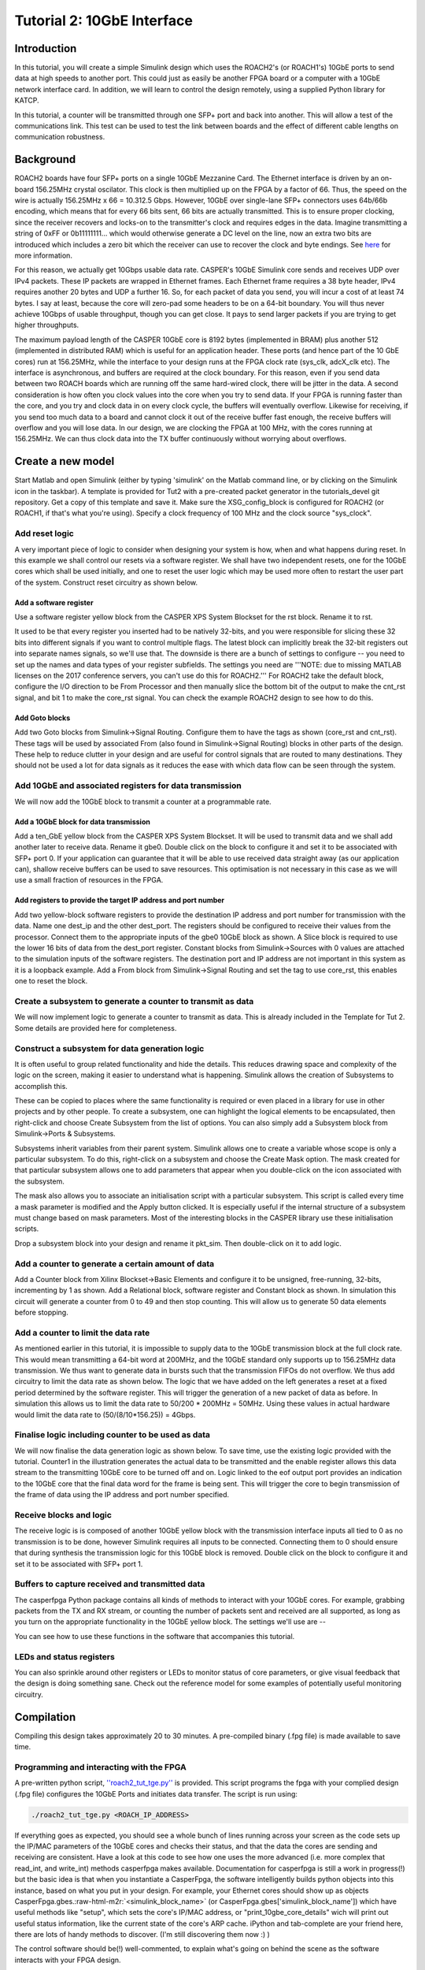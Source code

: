.. role:: raw-html-m2r(raw)
   :format: html


Tutorial 2: 10GbE Interface
===========================

Introduction
------------

In this tutorial, you will create a simple Simulink design which uses the ROACH2's (or ROACH1's) 10GbE ports to send data at high speeds to another port. This could just as easily be another FPGA board or a computer with a 10GbE network interface card. In addition, we will learn to control the design remotely, using a supplied Python library for KATCP.

In this tutorial, a counter will be transmitted through one SFP+ port and back into another. This will allow a test of the communications link. This test can be used to test the link between boards and the effect of different cable lengths on communication robustness.

Background
----------

ROACH2 boards have four SFP+ ports on a single 10GbE Mezzanine Card. The Ethernet interface is driven by an on-board 156.25MHz crystal oscilator. This clock is then multiplied up on the FPGA by a factor of 66. Thus, the speed on the wire is actually 156.25MHz x 66 = 10.312.5 Gbps. However, 10GbE over single-lane SFP+ connectors uses 64b/66b encoding, which means that for every 66 bits sent, 66 bits are actually transmitted. This is to ensure proper clocking, since the receiver recovers and locks-on to the transmitter's clock and requires edges in the data. Imagine transmitting a string of 0xFF or 0b11111111... which would otherwise generate a DC level on the line, now an extra two bits are introduced which includes a zero bit which the receiver can use to recover the clock and byte endings. See `here <https://en.wikipedia.org/wiki/64b/66b_encoding>`_ for more information.

For this reason, we actually get 10Gbps usable data rate. CASPER's 10GbE Simulink core sends and receives UDP over IPv4 packets. These IP packets are wrapped in Ethernet frames. Each Ethernet frame requires a 38 byte header, IPv4 requires another 20 bytes and UDP a further 16. So, for each packet of data you send, you will incur a cost of at least 74 bytes. I say at least, because the core will zero-pad some headers to be on a 64-bit boundary. You will thus never achieve 10Gbps of usable throughput, though you can get close. It pays to send larger packets if you are trying to get higher throughputs.

The maximum payload length of the CASPER 10GbE core is 8192 bytes (implemented in BRAM) plus another 512 (implemented in distributed RAM) which is useful for an application header. These ports (and hence part of the 10 GbE cores) run at 156.25MHz, while the interface to your design runs at the FPGA clock rate (sys_clk, adcX_clk etc). The interface is asynchronous, and buffers are required at the clock boundary. For this reason, even if you send data between two ROACH boards which are running off the same hard-wired clock, there will be jitter in the data. A second consideration is how often you clock values into the core when you try to send data. If your FPGA is running faster than the core, and you try and clock data in on every clock cycle, the buffers will eventually overflow. Likewise for receiving, if you send too much data to a board and cannot clock it out of the receive buffer fast enough, the receive buffers will overflow and you will lose data. In our design, we are clocking the FPGA at 100 MHz, with the cores running at 156.25MHz. We can thus clock data into the TX buffer continuously without worrying about overflows. 

Create a new model
------------------

Start Matlab and open Simulink (either by typing 'simulink' on the Matlab command line, or by clicking on the Simulink icon in the taskbar). A template is provided for Tut2 with a pre-created packet generator in the tutorials_devel git repository. Get a copy of this template and save it. Make sure the XSG_config_block is configured for ROACH2 (or ROACH1, if that's what you're using). Specify a clock frequency of 100 MHz and the clock source "sys_clock".

Add reset logic
^^^^^^^^^^^^^^^

A very important piece of logic to consider when designing your system is how, when and what happens during reset. In this example we shall control our resets via a software register. We shall have two independent resets, one for the 10GbE cores which shall be used initially, and one to reset the user logic which may be used more often to restart the user part of the system. Construct reset circuitry as shown below.


.. image:: ../../_static/img/tut_ten_gbe/tut2_rst.png
   :target: ../../_static/img/tut_ten_gbe/tut2_rst.png
   :alt: 


Add a software register
~~~~~~~~~~~~~~~~~~~~~~~

Use a software register yellow block from the CASPER XPS System Blockset for the rst block. Rename it to rst. 

It used to be that every register you inserted had to be natively 32-bits, and you were responsible for slicing these 32 bits into different signals if you want to control multiple flags. The latest block can implicitly break the 32-bit registers out into separate names signals, so we'll use that. The downside is there are a bunch of settings to configure -- you need to set up the names and data types of your register subfields. The settings you need are '''NOTE: due to missing MATLAB licenses on the 2017 conference servers, you can't use do this for ROACH2.''' For ROACH2 take the default block, configure the I/O direction to be From Processor and then manually slice the bottom bit of the output to make the cnt_rst signal, and bit 1 to make the core_rst signal. You can check the example ROACH2 design to see how to do this.

Add Goto blocks
~~~~~~~~~~~~~~~

Add two Goto blocks from Simulink->Signal Routing. Configure them to have the tags as shown (core_rst and cnt_rst). These tags will be used by associated From (also found in Simulink->Signal Routing) blocks in other parts of the design. These help to reduce clutter in your design and are useful for control signals that are routed to many destinations. They should not be used a lot for data signals as it reduces the ease with which data flow can be seen through the system.

Add 10GbE and associated registers for data transmission
^^^^^^^^^^^^^^^^^^^^^^^^^^^^^^^^^^^^^^^^^^^^^^^^^^^^^^^^

We will now add the 10GbE block to transmit a counter at a programmable rate.

Add a 10GbE block for data transmission
~~~~~~~~~~~~~~~~~~~~~~~~~~~~~~~~~~~~~~~

Add a ten_GbE yellow block from the CASPER XPS System Blockset. It will be used to transmit data and we shall add another later to receive data. Rename it gbe0. Double click on the block to configure it and set it to be associated with SFP+ port 0. If your application can guarantee that it will be able to use received data straight away (as our application can), shallow receive buffers can be used to save resources. This optimisation is not necessary in this case as we will use a small fraction of resources in the FPGA.


.. image:: ../../_static/img/tut_ten_gbe/Gbe0Blockk.jpg
   :target: ../../_static/img/tut_ten_gbe/Gbe0Blockk.jpg
   :alt: 


Add registers to provide the target IP address and port number
~~~~~~~~~~~~~~~~~~~~~~~~~~~~~~~~~~~~~~~~~~~~~~~~~~~~~~~~~~~~~~

Add two yellow-block software registers to provide the destination IP address and port number for transmission with the data. Name one dest_ip and the other dest_port. The registers should be
configured to receive their values from the processor. Connect them to the appropriate inputs of the gbe0 10GbE block as shown. A Slice block is required to use the lower 16 bits of data from the
dest_port register. Constant blocks from Simulink->Sources with 0 values are attached to the simulation inputs of the software registers. The destination port and IP address are not important in
this system as it is a loopback example. Add a From block from Simulink->Signal Routing and set the tag to use core_rst, this enables one to reset the block.


.. image:: ../../_static/img/tut_ten_gbe/10ge.jpg
   :target: ../../_static/img/tut_ten_gbe/10ge.jpg
   :alt: 


Create a subsystem to generate a counter to transmit as data
^^^^^^^^^^^^^^^^^^^^^^^^^^^^^^^^^^^^^^^^^^^^^^^^^^^^^^^^^^^^

We will now implement logic to generate a counter to transmit as data. This is already included in the Template for Tut 2. Some details are provided here for completeness.

Construct a subsystem for data generation logic
^^^^^^^^^^^^^^^^^^^^^^^^^^^^^^^^^^^^^^^^^^^^^^^

It is often useful to group related functionality and hide the details. This reduces drawing space and complexity of the logic on the screen, making it easier to understand what is happening. Simulink allows the creation of Subsystems to accomplish this. 

These can be copied to places where the same functionality is required or even placed in a library for use in other projects and by other people. To create a subsystem, one can highlight the logical elements to be encapsulated, then right-click and choose Create Subsystem from the list of options. You can also simply add a Subsystem block from Simulink->Ports & Subsystems.

Subsystems inherit variables from their parent system. Simulink allows one to create a variable whose scope is only a particular subsystem. To do this, right-click on a subsystem and choose the Create Mask option. The mask created for that particular subsystem allows one to add parameters that appear when you double-click on the icon associated with the subsystem. 

The mask also allows you to associate an initialisation script with a particular subsystem. This script is called every time a mask parameter is modified and the Apply button clicked. It is especially useful if the internal structure of a subsystem must change based on mask parameters. Most of the interesting blocks in the CASPER library use these initialisation scripts. 

Drop a subsystem block into your design and rename it pkt_sim. Then double-click on it to add logic.

Add a counter to generate a certain amount of data
^^^^^^^^^^^^^^^^^^^^^^^^^^^^^^^^^^^^^^^^^^^^^^^^^^

Add a Counter block from Xilinx Blockset->Basic Elements and configure it to be unsigned, free-running, 32-bits, incrementing by 1 as shown. Add a Relational block, software register and Constant block as shown. In simulation this circuit will generate a counter from 0 to 49 and then stop counting. This will allow us to generate 50 data elements before stopping.


.. image:: ../../_static/img/tut_ten_gbe/Payload_length.png
   :target: ../../_static/img/tut_ten_gbe/Payload_length.png
   :alt: 


.. image:: ../../_static/img/tut_ten_gbe/CounterBlog.jpg
   :target: ../../_static/img/tut_ten_gbe/CounterBlog.jpg
   :alt: 


Add a counter to limit the data rate
^^^^^^^^^^^^^^^^^^^^^^^^^^^^^^^^^^^^

As mentioned earlier in this tutorial, it is impossible to supply data to the 10GbE transmission block at the full clock rate. This would mean transmitting a 64-bit word at 200MHz, and the 10GbE standard only supports up to 156.25MHz data transmission. We thus want to generate data in bursts such that the transmission FIFOs do not overflow. We thus add circuitry to limit the data rate as shown below. The logic that we have added on the left generates a reset at a fixed period determined by the software register. This will trigger the generation of a new packet of data as before. In simulation this allows us to limit the data rate to 50/200 * 200MHz = 50MHz. Using these values in actual hardware would limit the data rate to (50/(8/10*\ 156.25)) = 4Gbps.


.. image:: ../../_static/img/tut_ten_gbe/counter_jbo.png
   :target: ../../_static/img/tut_ten_gbe/counter_jbo.png
   :alt: 


Finalise logic including counter to be used as data
^^^^^^^^^^^^^^^^^^^^^^^^^^^^^^^^^^^^^^^^^^^^^^^^^^^

We will now finalise the data generation logic as shown below. To save time, use the existing logic provided with the tutorial. Counter1 in the illustration generates the actual data to be transmitted and the enable register allows this data stream to the transmitting 10GbE core to be turned off and on. Logic linked to the eof output port provides an indication to the 10GbE core that the final data word for the frame is being sent. This will trigger the core to begin transmission of the frame of data using the IP address and port number specified.


.. image:: ../../_static/img/tut_ten_gbe/full_logic_jbo.png
   :target: ../../_static/img/tut_ten_gbe/full_logic_jbo.png
   :alt: 


Receive blocks and logic
^^^^^^^^^^^^^^^^^^^^^^^^

The receive logic is is composed of another 10GbE yellow block with the transmission interface inputs all tied to 0 as no transmission is to be done, however Simulink requires all inputs to be connected. Connecting them to 0 should ensure that during synthesis the transmission logic for this 10GbE block is removed. Double click on the block to configure it and set it to be associated with SFP+ port 1.

Buffers to capture received and transmitted data
^^^^^^^^^^^^^^^^^^^^^^^^^^^^^^^^^^^^^^^^^^^^^^^^

The casperfpga Python package contains all kinds of methods to interact with your 10GbE cores. For example, grabbing packets from the TX and RX stream, or counting the number of packets sent and received are all supported, as long as you turn on the appropriate functionality in the 10GbE yellow block.
The settings we'll use are --


.. image:: ../../_static/img/tut_ten_gbe/gbe_core_0_params.png
   :target: ../../_static/img/tut_ten_gbe/gbe_core_0_params.png
   :alt: 



.. image:: ../../_static/img/tut_ten_gbe/gbe_core_0_debug_params.png
   :target: ../../_static/img/tut_ten_gbe/gbe_core_0_debug_params.png
   :alt: 


You can see how to use these functions in the software that accompanies this tutorial.

LEDs and status registers
^^^^^^^^^^^^^^^^^^^^^^^^^

You can also sprinkle around other registers or LEDs to monitor status of core parameters, or give visual feedback that the design is doing something sane. Check out the reference model for some examples of potentially useful monitoring circuitry. 

Compilation
-----------

Compiling this design takes approximately 20 to 30 minutes. A pre-compiled binary (.fpg file) is made available to save time.

Programming and interacting with the FPGA
^^^^^^^^^^^^^^^^^^^^^^^^^^^^^^^^^^^^^^^^^

A pre-written python script, `''roach2_tut_tge.py'' <https://github.com/casper-astro/tutorials_devel/tree/master/roach2/tut_tge>`_ is provided. This script programs the fpga with your complied design (.fpg file) configures the 10GbE Ports and initiates data transfer. The script is run using:

.. code-block:: bash

    ./roach2_tut_tge.py <ROACH_IP_ADDRESS>

If everything goes as expected, you should see a whole bunch of lines running across your screen as the code sets up the IP/MAC parameters of the 10GbE cores and checks their status, and that the data the cores are sending and receiving are consistent.
Have a look at this code to see how one uses the more advanced (i.e. more complex that read_int, and write_int) methods casperfpga makes available. Documentation for casperfpga is still a work in progress(!) but the basic idea is that when you instantiate a CasperFpga, the software intelligently builds python objects into this instance, based on what you put in your design. For example, your Ethernet cores should show up as objects CasperFpga.gbes.\ :raw-html-m2r:`<simulink_block_name>` (or CasperFpga.gbes['simulink_block_name']) which have useful methods like "setup", which sets the core's IP/MAC address, or "print_10gbe_core_details" wich will print out useful status information, like the current state of the core's ARP cache. iPython and tab-complete are your friend here, there are lots of handy methods to discover. (I'm still discovering them now :) )

The control software should be(!) well-commented, to explain what's going on behind the scene as the software interacts with your FPGA design.

Conclusion
----------

This concludes Tutorial 2. You have learned how to utilize the 10GbE ports on a ROACH to send and receive UDP packets. You also learned how to further use the Python to program the FPGA and control it remotely using some of the OOP goodies avaiable in casperfpga.
